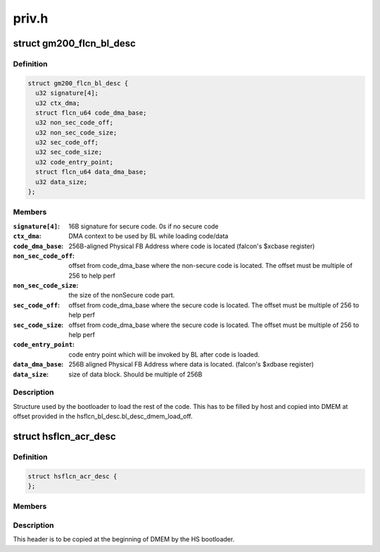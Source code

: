 .. -*- coding: utf-8; mode: rst -*-

======
priv.h
======


.. _`gm200_flcn_bl_desc`:

struct gm200_flcn_bl_desc
=========================

.. c:type:: gm200_flcn_bl_desc

    DMEM bootloader descriptor


.. _`gm200_flcn_bl_desc.definition`:

Definition
----------

.. code-block:: c

  struct gm200_flcn_bl_desc {
    u32 signature[4];
    u32 ctx_dma;
    struct flcn_u64 code_dma_base;
    u32 non_sec_code_off;
    u32 non_sec_code_size;
    u32 sec_code_off;
    u32 sec_code_size;
    u32 code_entry_point;
    struct flcn_u64 data_dma_base;
    u32 data_size;
  };


.. _`gm200_flcn_bl_desc.members`:

Members
-------

:``signature[4]``:
    16B signature for secure code. 0s if no secure code

:``ctx_dma``:
    DMA context to be used by BL while loading code/data

:``code_dma_base``:
    256B-aligned Physical FB Address where code is located
    (falcon's $xcbase register)

:``non_sec_code_off``:
    offset from code_dma_base where the non-secure code is
    located. The offset must be multiple of 256 to help perf

:``non_sec_code_size``:
    the size of the nonSecure code part.

:``sec_code_off``:
    offset from code_dma_base where the secure code is
    located. The offset must be multiple of 256 to help perf

:``sec_code_size``:
    offset from code_dma_base where the secure code is
    located. The offset must be multiple of 256 to help perf

:``code_entry_point``:
    code entry point which will be invoked by BL after
    code is loaded.

:``data_dma_base``:
    256B aligned Physical FB Address where data is located.
    (falcon's $xdbase register)

:``data_size``:
    size of data block. Should be multiple of 256B




.. _`gm200_flcn_bl_desc.description`:

Description
-----------

Structure used by the bootloader to load the rest of the code. This has
to be filled by host and copied into DMEM at offset provided in the
hsflcn_bl_desc.bl_desc_dmem_load_off.



.. _`hsflcn_acr_desc`:

struct hsflcn_acr_desc
======================

.. c:type:: hsflcn_acr_desc

    data section of the HS firmware


.. _`hsflcn_acr_desc.definition`:

Definition
----------

.. code-block:: c

  struct hsflcn_acr_desc {
  };


.. _`hsflcn_acr_desc.members`:

Members
-------




.. _`hsflcn_acr_desc.description`:

Description
-----------


This header is to be copied at the beginning of DMEM by the HS bootloader.


